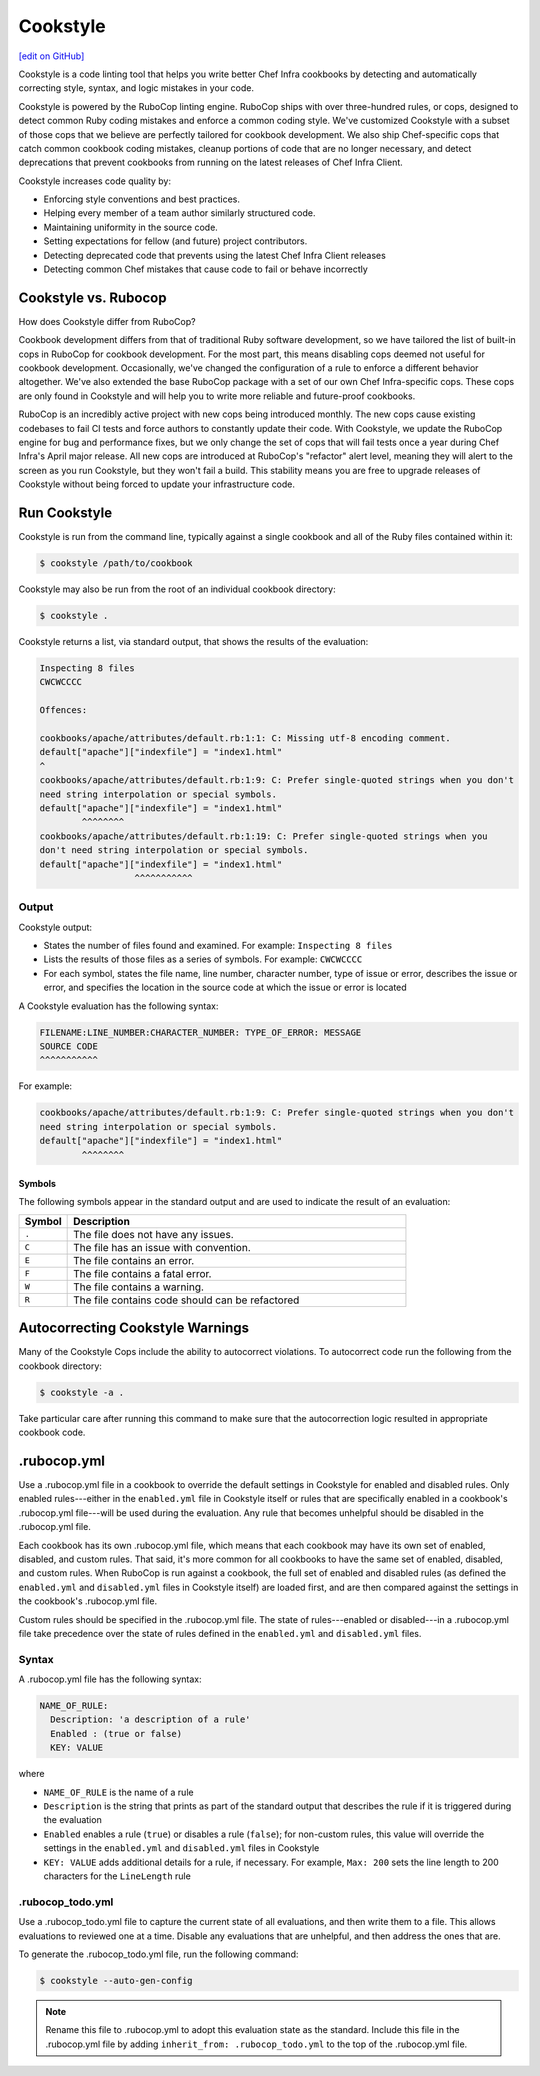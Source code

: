 =====================================================
Cookstyle
=====================================================
`[edit on GitHub] <https://github.com/chef/chef-web-docs/blob/master/chef_master/source/cookstyle.rst>`__

Cookstyle is a code linting tool that helps you write better Chef Infra cookbooks by detecting and automatically correcting style, syntax, and logic mistakes in your code.

Cookstyle is powered by the RuboCop linting engine. RuboCop ships with over three-hundred rules, or cops, designed to detect common Ruby coding mistakes and enforce a common coding style. We've customized Cookstyle with a subset of those cops that we believe are perfectly tailored for cookbook development. We also ship Chef-specific cops that catch common cookbook coding mistakes, cleanup portions of code that are no longer necessary, and detect deprecations that prevent cookbooks from running on the latest releases of Chef Infra Client. 

Cookstyle increases code quality by:

* Enforcing style conventions and best practices.
* Helping every member of a team author similarly structured code.
* Maintaining uniformity in the source code.
* Setting expectations for fellow (and future) project contributors.
* Detecting deprecated code that prevents using the latest Chef Infra Client releases
* Detecting common Chef mistakes that cause code to fail or behave incorrectly

Cookstyle vs. Rubocop
=====================================================

How does Cookstyle differ from RuboCop?


Cookbook development differs from that of traditional Ruby software development, so we have tailored the list of built-in cops in RuboCop for cookbook development. For the most part, this means disabling cops deemed not useful for cookbook development. Occasionally, we've changed the configuration of a rule to enforce a different behavior altogether. We've also extended the base RuboCop package with a set of our own Chef Infra-specific cops. These cops are only found in Cookstyle and will help you to write more reliable and future-proof cookbooks.


RuboCop is an incredibly active project with new cops being introduced monthly. The new cops cause existing codebases to fail CI tests and force authors to constantly update their code. With Cookstyle, we update the RuboCop engine for bug and performance fixes, but we only change the set of cops that will fail tests once a year during Chef Infra's April major release. All new cops are introduced at RuboCop's "refactor" alert level, meaning they will alert to the screen as you run Cookstyle, but they won't fail a build. This stability means you are free to upgrade releases of Cookstyle without being forced to update your infrastructure code.

Run Cookstyle
=====================================================
Cookstyle is run from the command line, typically against a single cookbook and all of the Ruby files contained within it:

.. code-block:: bash

   $ cookstyle /path/to/cookbook

Cookstyle may also be run from the root of an individual cookbook directory:

.. code-block:: bash

   $ cookstyle .

Cookstyle returns a list, via standard output, that shows the results of the evaluation:

.. code-block:: bash

   Inspecting 8 files
   CWCWCCCC

   Offences:

   cookbooks/apache/attributes/default.rb:1:1: C: Missing utf-8 encoding comment.
   default["apache"]["indexfile"] = "index1.html"
   ^
   cookbooks/apache/attributes/default.rb:1:9: C: Prefer single-quoted strings when you don't
   need string interpolation or special symbols.
   default["apache"]["indexfile"] = "index1.html"
           ^^^^^^^^
   cookbooks/apache/attributes/default.rb:1:19: C: Prefer single-quoted strings when you
   don't need string interpolation or special symbols.
   default["apache"]["indexfile"] = "index1.html"
                     ^^^^^^^^^^^

Output
-----------------------------------------------------
Cookstyle output:

* States the number of files found and examined. For example: ``Inspecting 8 files``
* Lists the results of those files as a series of symbols. For example: ``CWCWCCCC``
* For each symbol, states the file name, line number, character number, type of issue or error, describes the issue or error, and specifies the location in the source code at which the issue or error is located

A Cookstyle evaluation has the following syntax:

.. code-block:: none

   FILENAME:LINE_NUMBER:CHARACTER_NUMBER: TYPE_OF_ERROR: MESSAGE
   SOURCE CODE
   ^^^^^^^^^^^

For example:

.. code-block:: none

   cookbooks/apache/attributes/default.rb:1:9: C: Prefer single-quoted strings when you don't
   need string interpolation or special symbols.
   default["apache"]["indexfile"] = "index1.html"
           ^^^^^^^^

Symbols
+++++++++++++++++++++++++++++++++++++++++++++++++++++
The following symbols appear in the standard output and are used to indicate the result of an evaluation:

.. list-table::
   :widths: 60 420
   :header-rows: 1

   * - Symbol
     - Description
   * - ``.``
     - The file does not have any issues.
   * - ``C``
     - The file has an issue with convention.
   * - ``E``
     - The file contains an error.
   * - ``F``
     - The file contains a fatal error.
   * - ``W``
     - The file contains a warning.
   * - ``R``
     - The file contains code should can be refactored

Autocorrecting Cookstyle Warnings
=====================================================

Many of the Cookstyle Cops include the ability to autocorrect violations. To autocorrect code run the following from the cookbook directory:

.. code-block:: bash

   $ cookstyle -a .


Take particular care after running this command to make sure that the autocorrection logic resulted in appropriate cookbook code.

.rubocop.yml
=====================================================
Use a .rubocop.yml file in a cookbook to override the default settings in Cookstyle for enabled and disabled rules. Only enabled rules---either in the ``enabled.yml`` file in Cookstyle itself or rules that are specifically enabled in a cookbook's .rubocop.yml file---will be used during the evaluation. Any rule that becomes unhelpful should be disabled in the .rubocop.yml file.

Each cookbook has its own .rubocop.yml file, which means that each cookbook may have its own set of enabled, disabled, and custom rules. That said, it's more common for all cookbooks to have the same set of enabled, disabled, and custom rules. When RuboCop is run against a cookbook, the full set of enabled and disabled rules (as defined the ``enabled.yml`` and ``disabled.yml`` files in Cookstyle itself) are loaded first, and are then compared against the settings in the cookbook's .rubocop.yml file.

Custom rules should be specified in the .rubocop.yml file. The state of rules---enabled or disabled---in a .rubocop.yml file take precedence over the state of rules defined in the ``enabled.yml`` and ``disabled.yml`` files.

Syntax
-----------------------------------------------------
A .rubocop.yml file has the following syntax:

.. code-block:: yaml

   NAME_OF_RULE:
     Description: 'a description of a rule'
     Enabled : (true or false)
     KEY: VALUE

where

* ``NAME_OF_RULE`` is the name of a rule
* ``Description`` is the string that prints as part of the standard output that describes the rule if it is triggered during the evaluation
* ``Enabled`` enables a rule (``true``) or disables a rule (``false``); for non-custom rules, this value will override the settings in the ``enabled.yml`` and ``disabled.yml`` files in Cookstyle
* ``KEY: VALUE`` adds additional details for a rule, if necessary. For example, ``Max: 200`` sets the line length to 200 characters for the ``LineLength`` rule

.rubocop_todo.yml
-----------------------------------------------------
Use a .rubocop_todo.yml file to capture the current state of all evaluations, and then write them to a file. This allows evaluations to reviewed one at a time. Disable any evaluations that are unhelpful, and then address the ones that are.

To generate the .rubocop_todo.yml file, run the following command:

.. code-block:: bash

   $ cookstyle --auto-gen-config

.. note:: Rename this file to .rubocop.yml to adopt this evaluation state as the standard. Include this file in the .rubocop.yml file by adding ``inherit_from: .rubocop_todo.yml`` to the top of the .rubocop.yml file.
